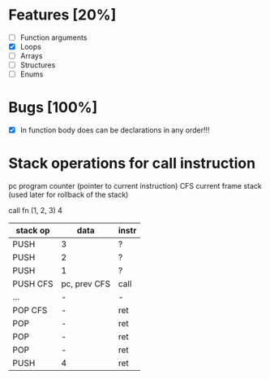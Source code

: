 * Features [20%]
  - [ ] Function arguments
  - [X] Loops
  - [ ] Arrays 
  - [ ] Structures
  - [ ] Enums
    

* Bugs [100%]
  - [X] In function body does can be declarations in any order!!!
    
  
* Stack operations for call instruction  

  pc   program counter (pointer to current instruction)
  CFS  current frame stack (used later for rollback of the stack)

  call fn (1, 2, 3) 4

    | stack op | data         | instr |
    |----------+--------------+-------|
    | PUSH     | 3            | ?     |
    | PUSH     | 2            | ?     |
    | PUSH     | 1            | ?     |
    | PUSH CFS | pc, prev CFS | call  |
    | ...      | -            | -     |
    | POP CFS  | -            | ret   |
    | POP      | -            | ret   |
    | POP      | -            | ret   |
    | POP      | -            | ret   |
    | PUSH     | 4            | ret   |

